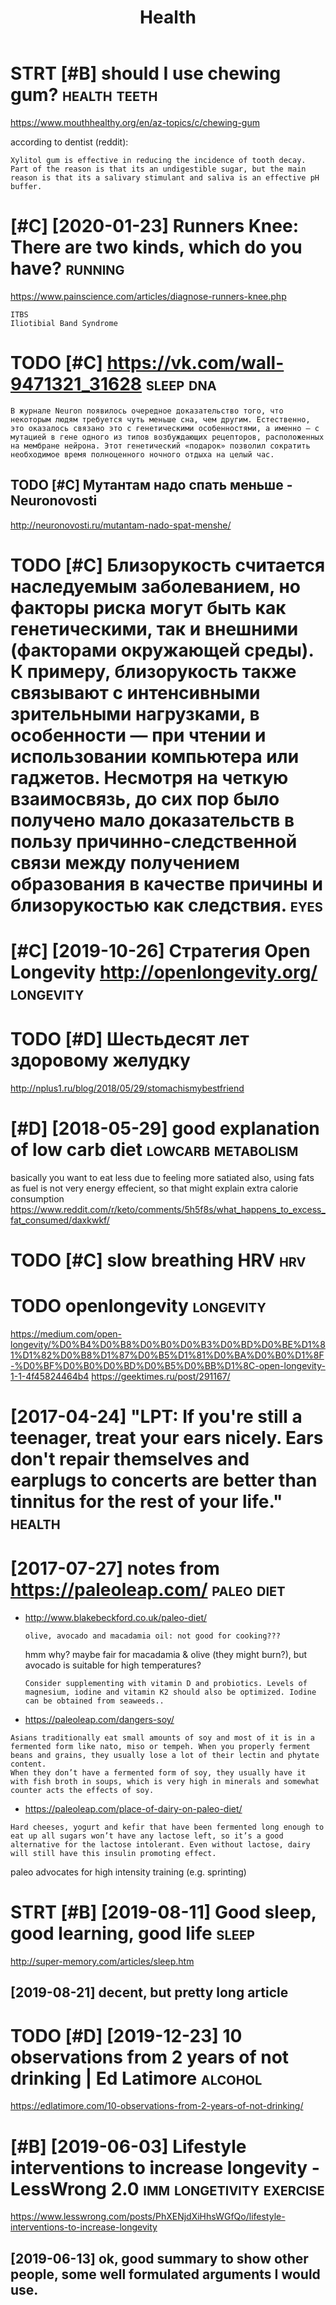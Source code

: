 #+TITLE: Health
#+filetags: health

* STRT [#B] should I use chewing gum?                          :health:teeth:
:PROPERTIES:
:CREATED:  [2018-07-19]
:ID:       shldschwnggm
:END:

https://www.mouthhealthy.org/en/az-topics/c/chewing-gum

according to dentist (reddit):
: Xylitol gum is effective in reducing the incidence of tooth decay. Part of the reason is that its an undigestible sugar, but the main reason is that its a salivary stimulant and saliva is an effective pH buffer.

* [#C] [2020-01-23] Runners Knee: There are two kinds, which do you have? :running:
:PROPERTIES:
:ID:       thrnnrsknthrrtwkndswhchdyhv
:END:
https://www.painscience.com/articles/diagnose-runners-knee.php
: ITBS
: Iliotibial Band Syndrome
* TODO [#C] https://vk.com/wall-9471321_31628                     :sleep:dna:
:PROPERTIES:
:CREATED:  [2019-09-01]
:ID:       svkcmwll
:END:
: В журнале Neuron появилось очередное доказательство того, что некоторым людям требуется чуть меньше сна, чем другим. Естественно, это оказалось связано это с генетическими особенностями, а именно – с мутацией в гене одного из типов возбуждающих рецепторов, расположенных на мембране нейрона. Этот генетический «подарок» позволил сократить необходимое время полноценного ночного отдыха на целый час.
** TODO [#C] Мутантам надо спать меньше - Neuronovosti
:PROPERTIES:
:CREATED:  [2019-09-01]
:ID:       мутантамнадоспатьменьшеnrnvst
:END:

http://neuronovosti.ru/mutantam-nado-spat-menshe/

* TODO [#C] Близорукость считается наследуемым заболеванием, но факторы риска могут быть как генетическими, так и внешними (факторами окружающей среды). К примеру, близорукость также связывают с интенсивными зрительными нагрузками, в особенности — при чтении и использовании компьютера или гаджетов. Несмотря на четкую взаимосвязь, до сих пор было получено мало доказательств в пользу причинно-следственной связи между получением образования в качестве причины и близорукостью как следствия. :eyes:
:PROPERTIES:
:CREATED:  [2019-03-31]
:ID:       близорукостьсчитаетсянаслблизорукостьюкакследствия
:END:

* [#C] [2019-10-26] Стратегия Open Longevity http://openlongevity.org/ :longevity:
:PROPERTIES:
:ID:       stстратегияpnlngvtypnlngvtyrg
:END:

* TODO [#D] Шестьдесят лет здоровому желудку
:PROPERTIES:
:CREATED:  [2018-06-05]
:ID:       шестьдесятлетздоровомужелудку
:END:

http://nplus1.ru/blog/2018/05/29/stomachismybestfriend

* [#D] [2018-05-29] good explanation of low carb diet    :lowcarb:metabolism:
:PROPERTIES:
:ID:       tgdxplntnflwcrbdt
:END:
basically you want to eat less due to feeling more satiated
also, using fats as fuel is not very energy effecient, so that might explain extra calorie consumption
https://www.reddit.com/r/keto/comments/5h5f8s/what_happens_to_excess_fat_consumed/daxkwkf/

* TODO [#C] slow breathing HRV                                          :hrv:
:PROPERTIES:
:ID:       slwbrthnghrv
:END:
* TODO openlongevity                                              :longevity:
:PROPERTIES:
:CREATED:  [2018-04-10]
:ID:       pnlngvty
:END:

https://medium.com/open-longevity/%D0%B4%D0%B8%D0%B0%D0%B3%D0%BD%D0%BE%D1%81%D1%82%D0%B8%D1%87%D0%B5%D1%81%D0%BA%D0%B0%D1%8F-%D0%BF%D0%B0%D0%BD%D0%B5%D0%BB%D1%8C-open-longevity-1-1-4f45824464b4
https://geektimes.ru/post/291167/

* [2017-04-24] "LPT: If you're still a teenager, treat your ears nicely. Ears don't repair themselves and earplugs to concerts are better than tinnitus for the rest of your life." :health:
:PROPERTIES:
:ID:       lptfyrstlltngrtrtyrrsnclyrbttrthntnntsfrthrstfyrlf
:END:
* [2017-07-27] notes from  https://paleoleap.com/                :paleo:diet:
:PROPERTIES:
:ID:       thntsfrmspllpcm
:END:
- http://www.blakebeckford.co.uk/paleo-diet/
  : olive, avocado and macadamia oil: not good for cooking???

  hmm why? maybe fair for macadamia & olive (they might burn?), but avocado is suitable for high temperatures?

  : Consider supplementing with vitamin D and probiotics. Levels of magnesium, iodine and vitamin K2 should also be optimized. Iodine can be obtained from seaweeds..

- https://paleoleap.com/dangers-soy/
: Asians traditionally eat small amounts of soy and most of it is in a fermented form like nato, miso or tempeh. When you properly ferment beans and grains, they usually lose a lot of their lectin and phytate content.
: When they don’t have a fermented form of soy, they usually have it with fish broth in soups, which is very high in minerals and somewhat counter acts the effects of soy.


- https://paleoleap.com/place-of-dairy-on-paleo-diet/
: Hard cheeses, yogurt and kefir that have been fermented long enough to eat up all sugars won’t have any lactose left, so it’s a good alternative for the lactose intolerant. Even without lactose, dairy will still have this insulin promoting effect.


paleo advocates for high intensity training (e.g. sprinting)
* STRT [#B] [2019-08-11] Good sleep, good learning, good life         :sleep:
:PROPERTIES:
:ID:       sngdslpgdlrnnggdlf
:END:
http://super-memory.com/articles/sleep.htm
** [2019-08-21] decent, but pretty long article
:PROPERTIES:
:ID:       wddcntbtprttylngrtcl
:END:

* TODO [#D] [2019-12-23] 10 observations from 2 years of not drinking | Ed Latimore :alcohol:
:PROPERTIES:
:ID:       mnbsrvtnsfrmyrsfntdrnkngdltmr
:END:
https://edlatimore.com/10-observations-from-2-years-of-not-drinking/

* [#B] [2019-06-03] Lifestyle interventions to increase longevity - LessWrong 2.0 :imm:longetivity:exercise:
:PROPERTIES:
:ID:       mnlfstylntrvntnstncrslngvtylsswrng
:END:
https://www.lesswrong.com/posts/PhXENjdXiHhsWGfQo/lifestyle-interventions-to-increase-longevity
** [2019-06-13] ok, good summary to show other people, some well formulated arguments I would use.
:PROPERTIES:
:ID:       thkgdsmmrytshwthrpplsmwllfrmltdrgmntswlds
:END:
